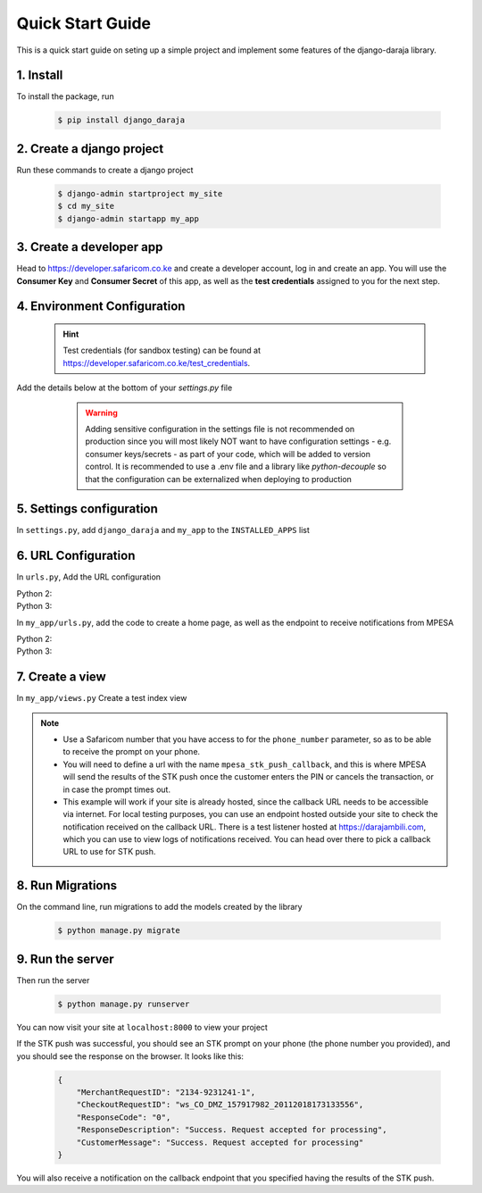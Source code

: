 Quick Start Guide
=================
This is a quick start guide on seting up a simple project and implement some features of the django-daraja library.

1. Install
----------

To install the package, run

    ..	code-block:: none

        $ pip install django_daraja

2. Create a django project
--------------------------

Run these commands to create  a django project

    ..	code-block:: none

        $ django-admin startproject my_site
        $ cd my_site
        $ django-admin startapp my_app

3. Create a developer app
-------------------------

Head to https://developer.safaricom.co.ke and create a developer account, log in and create an app. You will use the **Consumer Key** and **Consumer Secret** of this app, as well as the **test credentials** assigned to you for the next step. 

4. Environment Configuration
----------------------------

	.. hint::
		Test credentials (for sandbox testing) can be found at https://developer.safaricom.co.ke/test_credentials.

Add the details below at the bottom of your `settings.py` file

	.. warning::
		Adding sensitive configuration in the settings file is not recommended on production since you will most likely NOT want to have configuration settings - e.g. consumer keys/secrets - as part of your code, which will be added to version control. It is recommended to use a .env file and a library like `python-decouple` so that the configuration can be externalized when deploying to production

    ..	code-block:: python
    	:caption: my_site/settings.py
    	:name: my_site_settings

        # The Mpesa environment to use
        # Possible values: sandbox, production

        MPESA_ENVIRONMENT = 'sandbox'

        # Credentials for the daraja app

        MPESA_CONSUMER_KEY = 'mpesa_consumer_key'
        MPESA_CONSUMER_SECRET = 'mpesa_consumer_secret'

        #Shortcode to use for transactions. For sandbox  use the Shortcode 1 provided on test credentials page

        MPESA_SHORTCODE = 'mpesa_shortcode'

        # Shortcode to use for Lipa na MPESA Online (MPESA Express) transactions
        # This is only used on sandbox, do not set this variable in production
        # For sandbox use the Lipa na MPESA Online Shorcode provided on test credentials page

        MPESA_EXPRESS_SHORTCODE = 'mpesa_express_shortcode'

        # Type of shortcode
        # Possible values: 
        # - paybill (For Paybill)
        # - till_number (For Buy Goods Till Number)

        MPESA_SHORTCODE_TYPE = 'paybill'

        # Lipa na MPESA Online passkey
        # Sandbox passkey is available on test credentials page
        # Production passkey is sent via email once you go live

        MPESA_PASSKEY = 'mpesa_passkey'

        # Username for initiator (to be used in B2C, B2B, AccountBalance and TransactionStatusQuery Transactions)

        MPESA_INITIATOR_USERNAME = 'initiator_username'

        # Plaintext password for initiator (to be used in B2C, B2B, AccountBalance and TransactionStatusQuery Transactions)

        MPESA_INITIATOR_SECURITY_CREDENTIAL = 'initiator_security_credential'


5. Settings configuration
-------------------------

In ``settings.py``, add ``django_daraja``  and ``my_app`` to the ``INSTALLED_APPS`` list

    ..	code-block:: python
    	:caption: my_site/settings.py
    	:name: settings_installed_apps

        INSTALLED_APPS = [
            ...,
            'django_daraja',
            'my_app',
        ]

6. URL Configuration
--------------------

In ``urls.py``, Add the URL configuration

Python 2:
    ..	code-block:: python
    	:caption: my_site/urls.py
    	:name: urls_python_2

        from django.conf.urls import url, include
        from django.contrib import admin

        urlpatterns = [
            url(r'^admin/', admin.site.urls),
            url(r'^', include('my_app.urls')),
        ]

Python 3:
    ..	code-block:: python
    	:caption: my_site/urls.py
    	:name: urls_python_3

        from django.urls import path, include
        from django.contrib import admin
        
        urlpatterns = [
            path('admin/', admin.site.urls),
            path('', include('my_app.urls')),
        ]

In ``my_app/urls.py``, add the code to create a home page, as well as the endpoint to receive notifications from MPESA

Python 2:
    ..	code-block:: python
    	:caption: my_app/urls.py
    	:name: my_app_urls_python_2
       
        from django.conf.urls import url, include
        from . import views

        urlpatterns = [
            url(r'^$', views.index, name='index'),
            url(r'^daraja/stk-push$', views.stk_push_callback, name='mpesa_stk_push_callback'),
        ]

Python 3:
    ..	code-block:: python
    	:caption: my_app/urls.py
    	:name: my_app_urls_python_3

        from django.urls import path, include
        from . import views

        urlpatterns = [
            path('', views.index, name='index'),
            path('daraja/stk-push', views.stk_push_callback, name='mpesa_stk_push_callback'),
        ]

7. Create a view
----------------

In ``my_app/views.py`` Create a test index view

    ..	code-block:: python
    	:caption: my_app/views.py
    	:name: my_app_views

        from django.shortcuts import render
        from django.http import HttpResponse
        from django_daraja.mpesa.core import MpesaClient
        
        def index(request):
            cl = MpesaClient()
            # Use a Safaricom phone number that you have access to, for you to be able to view the prompt.
            phone_number = '07xxxxxxxx'
            amount = 1
            account_reference = 'reference'
            transaction_desc = 'Description'
            callback_url = request.build_absolute_uri(reverse('mpesa_stk_push_callback'))
            response = cl.stk_push(phone_number, amount, account_reference, transaction_desc, callback_url)
            return HttpResponse(response)

        def stk_push_callback(request):
        	data = request.body
        	# You can do whatever you want with the notification received from MPESA here.

.. note::
	- Use a Safaricom number that you have access to for the ``phone_number`` parameter, so as to be able to receive the prompt on your phone.
	- You will need to define a url with the name ``mpesa_stk_push_callback``, and this is where MPESA will send the results of the STK push once the customer enters the PIN or cancels the transaction, or in case the prompt times out.
	- This example will work if your site is already hosted, since the callback URL needs to be accessible via internet. For local testing purposes, you can use an endpoint hosted outside your site to check the notification received on the callback URL. There is a test listener hosted at https://darajambili.com, which you can use to view logs of notifications received. You can head over there to pick a callback URL to use for STK push.

8. Run Migrations
-----------------

On the command line, run migrations to add the models created by the library

    ..	code-block:: none

        $ python manage.py migrate

9. Run the server
-----------------

Then run the server

    ..	code-block:: none

        $ python manage.py runserver

You can now visit your site at ``localhost:8000`` to view your project

If the STK push was successful, you should see an STK prompt on your phone (the phone number you provided), and you should see the response on the browser. It looks like this:

   ..	code-block:: json

        {
            "MerchantRequestID": "2134-9231241-1",
            "CheckoutRequestID": "ws_CO_DMZ_157917982_20112018173133556",
            "ResponseCode": "0",
            "ResponseDescription": "Success. Request accepted for processing",
            "CustomerMessage": "Success. Request accepted for processing"
        }

You will also receive a notification on the callback endpoint that you specified having the results of the STK push.